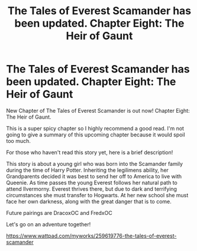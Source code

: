 #+TITLE: The Tales of Everest Scamander has been updated. Chapter Eight: The Heir of Gaunt

* The Tales of Everest Scamander has been updated. Chapter Eight: The Heir of Gaunt
:PROPERTIES:
:Author: JaneyBraunstein
:Score: 1
:DateUnix: 1617645300.0
:DateShort: 2021-Apr-05
:FlairText: Self-Promotion
:END:
New Chapter of The Tales of Everest Scamander is out now! Chapter Eight: The Heir of Gaunt.

This is a super spicy chapter so I highly recommend a good read. I'm not going to give a summary of this upcoming chapter because it would spoil too much.

For those who haven't read this story yet, here is a brief description!

This story is about a young girl who was born into the Scamander family during the time of Harry Potter. Inheriting the legilimens ability, her Grandparents decided it was best to send her off to America to live with Queenie. As time passes the young Everest follows her natural path to attend Ilvermorny. Everest thrives there, but due to dark and terrifying circumstances she must transfer to Hogwarts. At her new school she must face her own darkness, along with the great danger that is to come.

Future pairings are DracoxOC and FredxOC

Let's go on an adventure together!

[[https://www.wattpad.com/myworks/259619776-the-tales-of-everest-scamander]]

